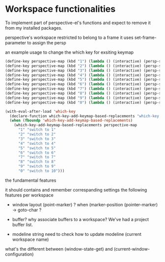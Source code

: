 * Workspace functionalities

To implement part of perspective-el's functions
and expect to remove it from my installed packages.

perspective's workspace restricted to belong to a frame
it uses set-frame-parameter to assign the persp


an example usage to change the which key for exsiting keymap

#+begin_src emacs-lisp
(define-key perspective-map (kbd "1") (lambda () (interactive) (persp-switch-by-number 1)))
(define-key perspective-map (kbd "2") (lambda () (interactive) (persp-switch-by-number 2)))
(define-key perspective-map (kbd "3") (lambda () (interactive) (persp-switch-by-number 3)))
(define-key perspective-map (kbd "4") (lambda () (interactive) (persp-switch-by-number 4)))
(define-key perspective-map (kbd "5") (lambda () (interactive) (persp-switch-by-number 5)))
(define-key perspective-map (kbd "6") (lambda () (interactive) (persp-switch-by-number 6)))
(define-key perspective-map (kbd "7") (lambda () (interactive) (persp-switch-by-number 7)))
(define-key perspective-map (kbd "8") (lambda () (interactive) (persp-switch-by-number 8)))
(define-key perspective-map (kbd "9") (lambda () (interactive) (persp-switch-by-number 9)))
(define-key perspective-map (kbd "0") (lambda () (interactive) (persp-switch-by-number 10)))

(with-eval-after-load 'which-key
  (declare-function which-key-add-keymap-based-replacements "which-key.el")
  (when (fboundp 'which-key-add-keymap-based-replacements)
    (which-key-add-keymap-based-replacements perspective-map
      "1" "switch to 1"
      "2" "switch to 2"
      "3" "switch to 3"
      "4" "switch to 4"
      "5" "switch to 5"
      "6" "switch to 6"
      "7" "switch to 7"
      "8" "switch to 8"
      "9" "switch to 9"
      "0" "switch to 10")))
#+end_src


the fundamental features

it should contains and remember correspanding settings the following features per workspace
- window layout
  (point-marker) ? when (marker-position (pointer-marker) -> goto-char ?

- buffer? why associate buffers to a workspace?
  We've had a project buffer list.

- modeline string
  need to check how to update modeline (current workspace name)


what's the different between (window-state-get) and (current-window-configuration)
